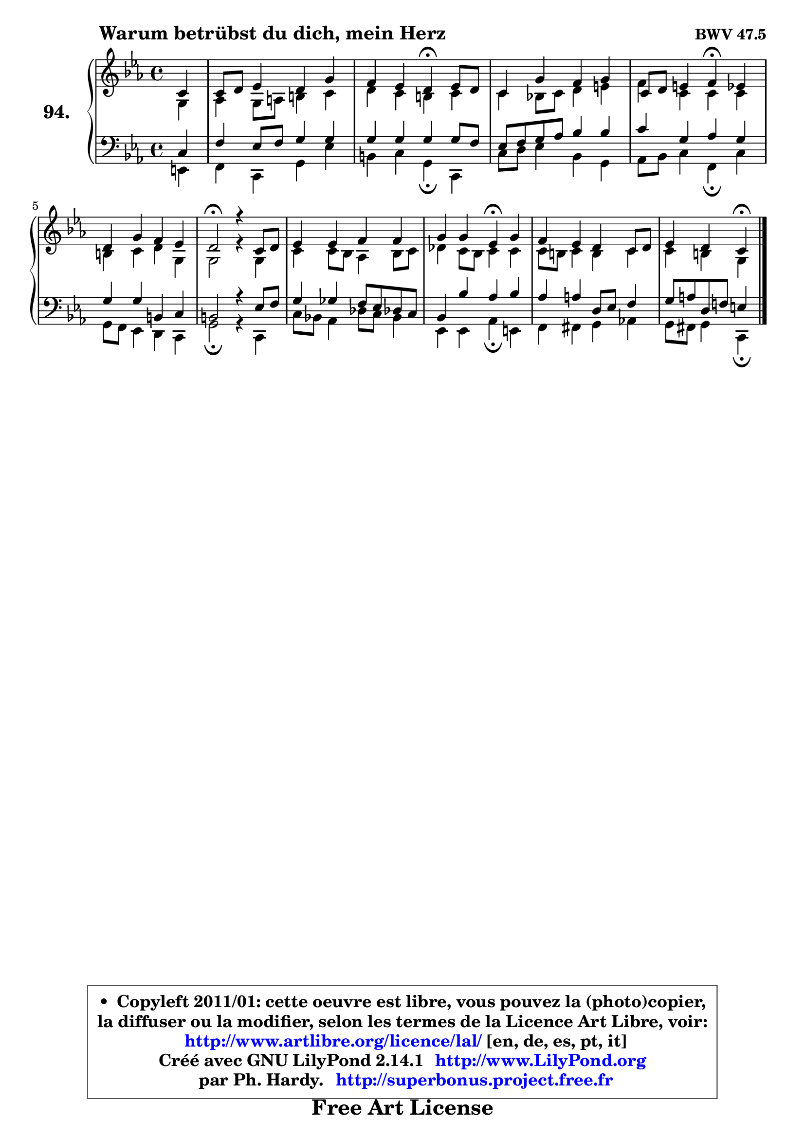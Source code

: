 
\version "2.14.1"

    \paper {
%	system-system-spacing #'padding = #0.1
%	score-system-spacing #'padding = #0.1
%	ragged-bottom = ##f
%	ragged-last-bottom = ##f
	}

    \header {
      opus = \markup { \bold "BWV 47.5" }
      piece = \markup { \hspace #9 \fontsize #2 \bold "Warum betrübst du dich, mein Herz" }
      maintainer = "Ph. Hardy"
      maintainerEmail = "superbonus.project@free.fr"
      lastupdated = "2011/Jul/20"
      tagline = \markup { \fontsize #3 \bold "Free Art License" }
      copyright = \markup { \fontsize #3  \bold   \override #'(box-padding .  1.0) \override #'(baseline-skip . 2.9) \box \column { \center-align { \fontsize #-2 \line { • \hspace #0.5 Copyleft 2011/01: cette oeuvre est libre, vous pouvez la (photo)copier, } \line { \fontsize #-2 \line {la diffuser ou la modifier, selon les termes de la Licence Art Libre, voir: } } \line { \fontsize #-2 \with-url #"http://www.artlibre.org/licence/lal/" \line { \fontsize #1 \hspace #1.0 \with-color #blue http://www.artlibre.org/licence/lal/ [en, de, es, pt, it] } } \line { \fontsize #-2 \line { Créé avec GNU LilyPond 2.14.1 \with-url #"http://www.LilyPond.org" \line { \with-color #blue \fontsize #1 \hspace #1.0 \with-color #blue http://www.LilyPond.org } } } \line { \hspace #1.0 \fontsize #-2 \line {par Ph. Hardy. } \line { \fontsize #-2 \with-url #"http://superbonus.project.free.fr" \line { \fontsize #1 \hspace #1.0 \with-color #blue http://superbonus.project.free.fr } } } } } }

	  }

  guidemidi = {
        r4 |
        R1 |
        r2 \tempo 4 = 30 r4 \tempo 4 = 78 r4 |
        R1 |
        r2 \tempo 4 = 30 r4 \tempo 4 = 78 r4 |
        R1 |
        \tempo 4 = 34 r2 \tempo 4 = 78 r2 |
        R1 |
        r2 \tempo 4 = 30 r4 \tempo 4 = 78 r4 |
        R1 |
        r2 \tempo 4 = 30 r4 
	}

  upper = {
\displayLilyMusic \transpose g c {
	\time 4/4
	\key g \minor
	\clef treble
	\partial 4
	\voiceOne
	<< { 
	% SOPRANO
	\set Voice.midiInstrument = "acoustic grand"
	\relative c'' {
        g4 |
        g8 a bes4 a d4 |
        c4 bes a\fermata bes8 a |
        g4 d' c d |
        g,8 a b4 c\fermata bes |
\break
        a4 d c bes |
        a2\fermata r4 g8 a |
        bes4 bes c c |
        d4 d bes\fermata d |
        c4 bes a g8 a |
        bes4 a g4\fermata
        \bar "|."
	} % fin de relative
	}

	\context Voice="1" { \voiceTwo 
	% ALTO
	\set Voice.midiInstrument = "acoustic grand"
	\relative c' {
        d4 |
        es4 d8 e fis4 g4 |
        a4 g fis g |
        g4 f!8 g a4 b |
        c4 g g g |
        fis4 g a d, |
        d2 r4 d |
        g4 g8 f es4 f8 g |
        aes4 g8 f g4 g |
        g8 fis g4 fis g |
        g4 fis d
        \bar "|."
	} % fin de relative
	\oneVoice
	} >>
}
	}

    lower = {
\transpose g c {
	\time 4/4
	\key g \minor
	\clef bass
	\partial 4
	\voiceOne
	<< { 
	% TENOR
	\set Voice.midiInstrument = "acoustic grand"
	\relative c' {
        g4 |
        c4 bes8 c d4 d4 |
        d4 d d d8 c |
        bes8 c d es f4 f |
        g4 d es d |
        d4 d fis, g |
        fis2 r4 bes8 c |
        d4 des c8 bes aes! g |
        f4 f' es f |
        es4 e a,8 bes c4 |
        d8 e a, c! b4
        \bar "|."
	} % fin de relative
	}
	\context Voice="1" { \voiceTwo 
	% BASS
	\set Voice.midiInstrument = "acoustic grand"
	\relative c {
        b4 |
        c4 g d' bes' |
        fis4 g d\fermata g, |
        g'8 a bes4 f d |
        es8 f g4 c,\fermata g' |
        d8 c bes4 a g |
        d'2\fermata r4 g, |
        g'8 f! es4 aes8 g f4 |
        bes,4 bes es\fermata b |
        c4 cis d es! |
        d8 cis d4 g,4\fermata 
        \bar "|."
	} % fin de relative
	\oneVoice
	} >>
}
	}


    \score { 

	\new PianoStaff <<
	\set PianoStaff.instrumentName = \markup { \bold \huge "94." }
	\new Staff = "upper" \upper
	\new Staff = "lower" \lower
	>>

    \layout {
%	ragged-last = ##f
	   }

         } % fin de score

  \score {
    \unfoldRepeats { << \guidemidi \upper \lower >> }
    \midi {
    \context {
     \Staff
      \remove "Staff_performer"
               }

     \context {
      \Voice
       \consists "Staff_performer"
                }

     \context { 
      \Score
      tempoWholesPerMinute = #(ly:make-moment 78 4)
		}
	    }
	}


